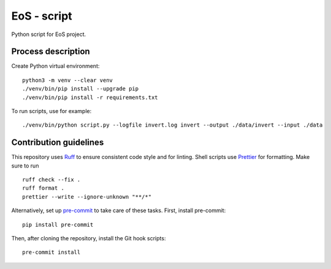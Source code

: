 ==============
EoS - script
==============

Python script for EoS project.

Process description
==================


Create Python virtual environment::

   python3 -m venv --clear venv
   ./venv/bin/pip install --upgrade pip
   ./venv/bin/pip install -r requirements.txt

To run scripts, use for example::

./venv/bin/python script.py --logfile invert.log invert --output ./data/invert --input ./data 

Contribution guidelines
=======================

This repository uses Ruff_ to ensure consistent code style and for linting.
Shell scripts use Prettier_ for
formatting. Make sure to run ::

   ruff check --fix .
   ruff format .
   prettier --write --ignore-unknown "**/*"

Alternatively, set up pre-commit_ to take care of these tasks. First, install
pre-commit::

   pip install pre-commit

Then, after cloning the repository, install the Git hook scripts::

   pre-commit install

.. _Ruff: https://github.com/astral-sh/ruff
.. _Prettier: https://github.com/prettier/prettier
.. _pre-commit: https://pre-commit.com
